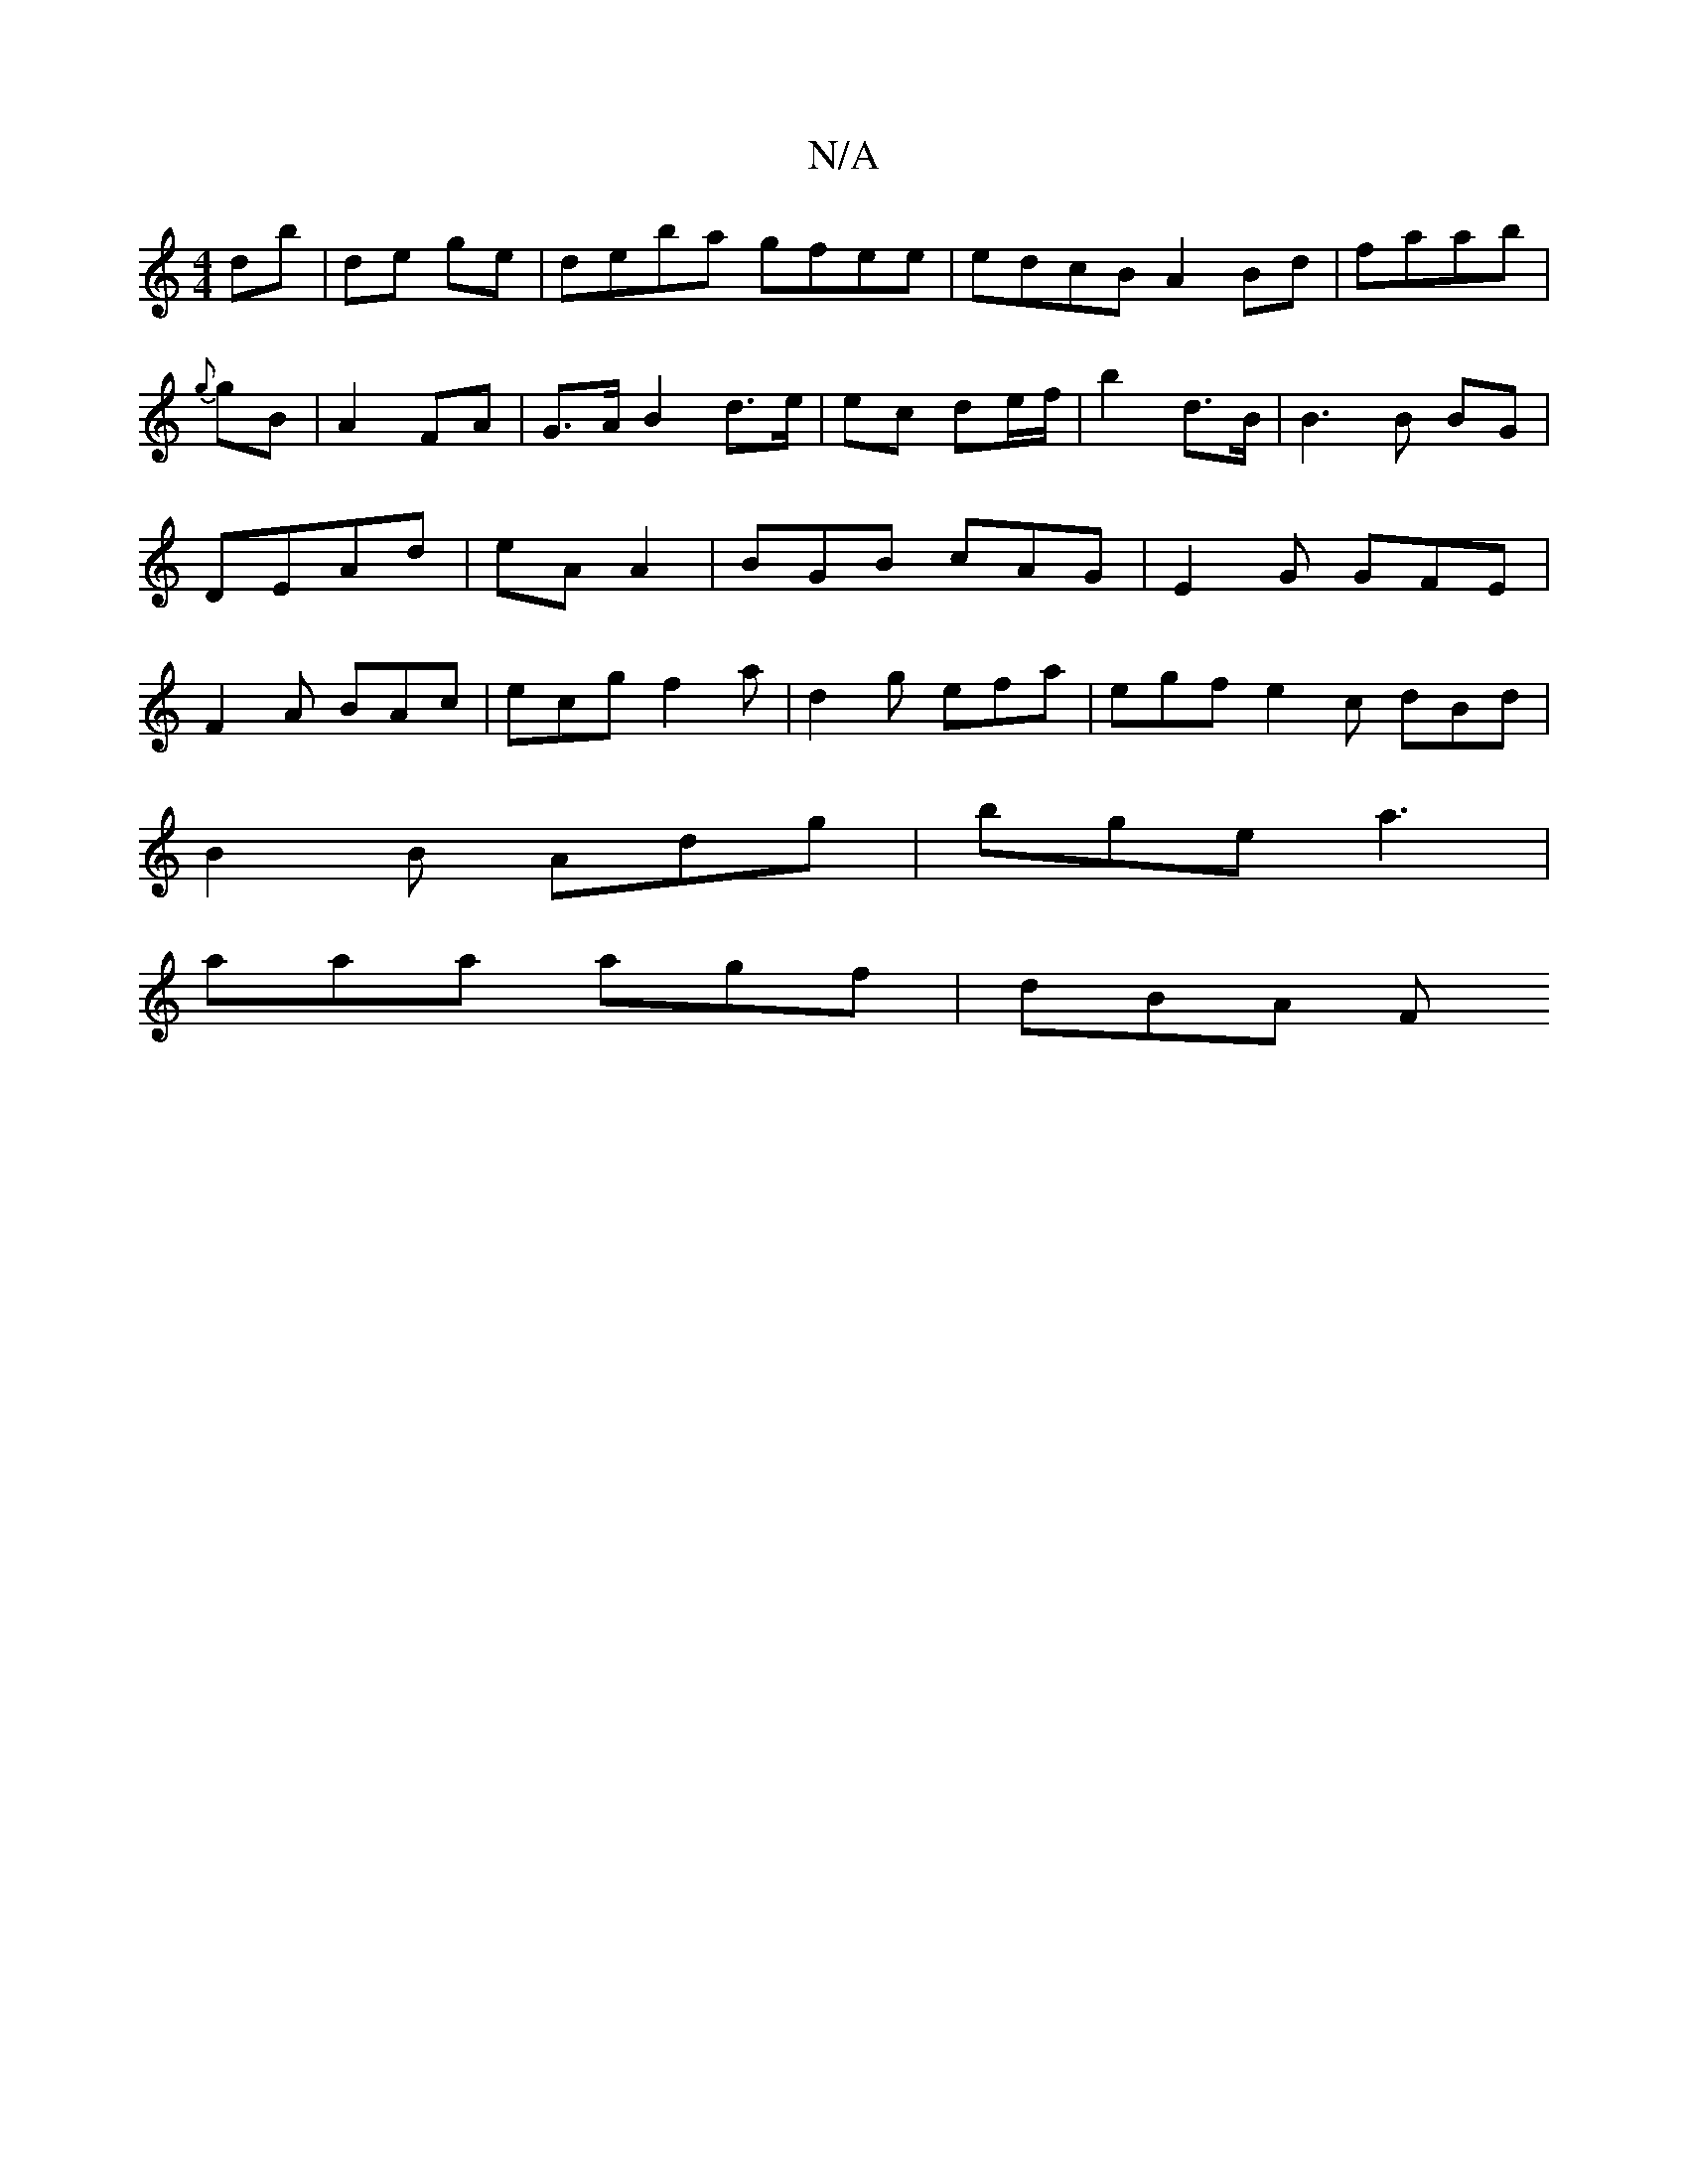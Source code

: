 X:1
T:N/A
M:4/4
R:N/A
K:Cmajor
db | de ge | deba gfee|edcB A2Bd|faab | {g}gB | A2 FA | G>A B2 d>e | ec de/f/ | b2 d>B | B3 B BG | DEAd | eA A2 | BGB cAG|E2G GFE|F2A BAc|ecg f2a|d2 g efa|egf e2c dBd |
B2B Adg|bge a3|
aaa agf | dBA F